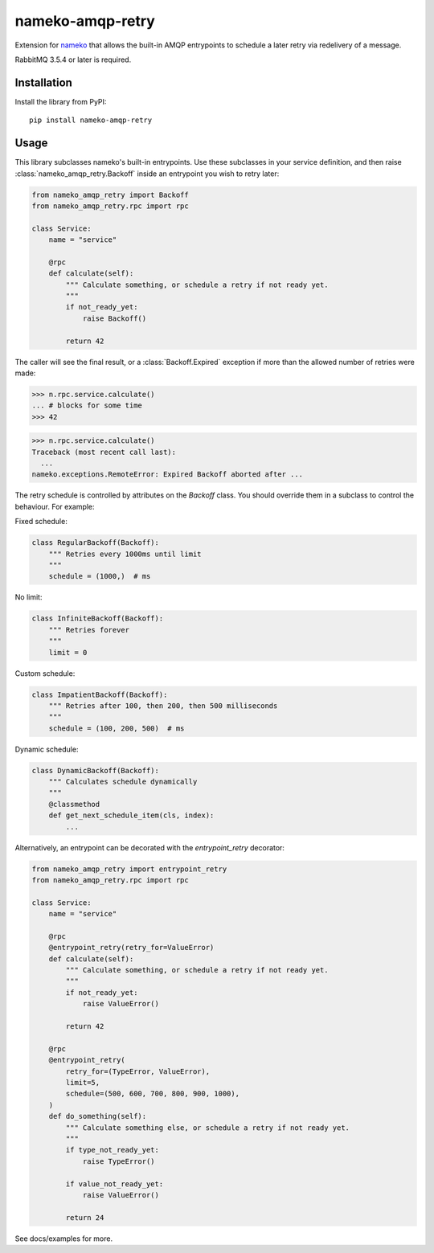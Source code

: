 nameko-amqp-retry
=================

Extension for `nameko <http://nameko.readthedocs.org>`_ that allows the built-in AMQP entrypoints to schedule a later retry via redelivery of a message.

RabbitMQ 3.5.4 or later is required.


Installation
------------

Install the library from PyPI::

    pip install nameko-amqp-retry


Usage
-----

This library subclasses nameko's built-in entrypoints. Use these subclasses in your service definition, and then raise :class:`nameko_amqp_retry.Backoff` inside an entrypoint you wish to retry later:

.. code-block:: python

    from nameko_amqp_retry import Backoff
    from nameko_amqp_retry.rpc import rpc

    class Service:
        name = "service"

        @rpc
        def calculate(self):
            """ Calculate something, or schedule a retry if not ready yet.
            """
            if not_ready_yet:
                raise Backoff()

            return 42

The caller will see the final result, or a :class:`Backoff.Expired` exception if more than the allowed number of retries were made:

.. code-block:: python

    >>> n.rpc.service.calculate()
    ... # blocks for some time
    >>> 42

.. code-block:: python

    >>> n.rpc.service.calculate()
    Traceback (most recent call last):
      ...
    nameko.exceptions.RemoteError: Expired Backoff aborted after ...

The retry schedule is controlled by attributes on the `Backoff` class. You should override them in a subclass to control the behaviour. For example:

Fixed schedule:

.. code-block:: python

    class RegularBackoff(Backoff):
        """ Retries every 1000ms until limit
        """
        schedule = (1000,)  # ms

No limit:

.. code-block:: python

    class InfiniteBackoff(Backoff):
        """ Retries forever
        """
        limit = 0


Custom schedule:

.. code-block:: python

    class ImpatientBackoff(Backoff):
        """ Retries after 100, then 200, then 500 milliseconds
        """
        schedule = (100, 200, 500)  # ms


Dynamic schedule:

.. code-block:: python

    class DynamicBackoff(Backoff):
        """ Calculates schedule dynamically
        """
        @classmethod
        def get_next_schedule_item(cls, index):
            ...

Alternatively, an entrypoint can be decorated with the `entrypoint_retry` decorator:

.. code-block:: python

    from nameko_amqp_retry import entrypoint_retry
    from nameko_amqp_retry.rpc import rpc

    class Service:
        name = "service"

        @rpc
        @entrypoint_retry(retry_for=ValueError)
        def calculate(self):
            """ Calculate something, or schedule a retry if not ready yet.
            """
            if not_ready_yet:
                raise ValueError()

            return 42
            
        @rpc
        @entrypoint_retry(
            retry_for=(TypeError, ValueError),
            limit=5,
            schedule=(500, 600, 700, 800, 900, 1000),
        )
        def do_something(self):
            """ Calculate something else, or schedule a retry if not ready yet.
            """
            if type_not_ready_yet:
                raise TypeError()
                
            if value_not_ready_yet:
                raise ValueError()

            return 24


See docs/examples for more.
